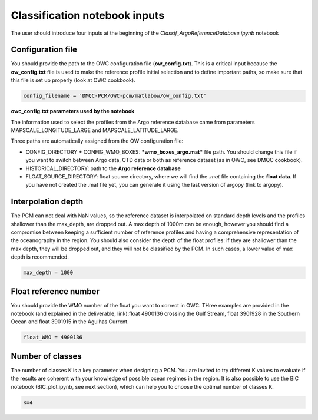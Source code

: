 Classification notebook inputs
==============================

The user should introduce four inputs at the beginning of the *Classif_ArgoReferenceDatabase.ipynb* notebook


Configuration file
------------------

You should provide the path to the OWC configuration file (**ow_config.txt**). This is a critical input because the **ow_config.txt** file is used to make the reference profile initial selection and to define important paths, so make sure that this file is set up properly (look at OWC cookbook).

.. code-block:: python

    config_filename = 'DMQC-PCM/OWC-pcm/matlabow/ow_config.txt'

**owc_config.txt parameters used by the notebook**

The information used to select the profiles from the Argo reference database came from parameters MAPSCALE_LONGITUDE_LARGE and MAPSCALE_LATITUDE_LARGE.

Three paths are automatically assigned from the OW configuration file:

- CONFIG_DIRECTORY + CONFIG_WMO_BOXES: ***wmo_boxes_argo.mat*** file path. You should change this file if you want to switch between Argo data, CTD data or both as reference dataset (as in OWC, see DMQC cookbook).
- HISTORICAL_DIRECTORY: path to the **Argo reference database**
- FLOAT_SOURCE_DIRECTORY: float source directory, where we will find the *.mat* file containing the **float data**. If you have not created the .mat file yet, you can generate it using the last version of argopy (link to argopy).


Interpolation depth
-------------------

The PCM can not deal with NaN values, so the reference dataset is interpolated on standard depth levels and the profiles shallower than the max_depth, are dropped out. A max depth of 1000m can be enough, however you should find a compromise between keeping a sufficient number of reference profiles and having a comprehensive representation of the oceanography in the region. You should also consider the depth of the float profiles: if they are shallower than the max depth, they will be dropped out, and they will not be classified by the PCM. In such cases, a lower value of max depth is recommended.

.. code-block:: python

    max_depth = 1000  

Float reference number
----------------------

You should provide the WMO number of the float you want to correct in OWC. THree examples are provided in the notebook (and explained in the deliverable, link):float 4900136 crossing the Gulf Stream, float 3901928 in the Southern Ocean and float 3901915 in the Agulhas Current.

.. code-block:: python

    float_WMO = 4900136

Number of classes
-----------------

The number of classes K is a key parameter when designing a PCM. You are invited to try different K values to evaluate if the results are coherent with your knowledge of possible ocean regimes in the region. It is also possible to use the BIC notebook (BIC_plot.ipynb, see next section), which can help you to choose the optimal number of classes K.

.. code-block:: python

    K=4

